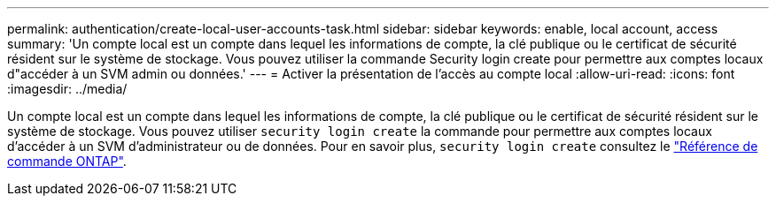 ---
permalink: authentication/create-local-user-accounts-task.html 
sidebar: sidebar 
keywords: enable, local account, access 
summary: 'Un compte local est un compte dans lequel les informations de compte, la clé publique ou le certificat de sécurité résident sur le système de stockage. Vous pouvez utiliser la commande Security login create pour permettre aux comptes locaux d"accéder à un SVM admin ou données.' 
---
= Activer la présentation de l'accès au compte local
:allow-uri-read: 
:icons: font
:imagesdir: ../media/


[role="lead"]
Un compte local est un compte dans lequel les informations de compte, la clé publique ou le certificat de sécurité résident sur le système de stockage. Vous pouvez utiliser `security login create` la commande pour permettre aux comptes locaux d'accéder à un SVM d'administrateur ou de données. Pour en savoir plus, `security login create` consultez le link:https://docs.netapp.com/us-en/ontap-cli/security-login-create.html["Référence de commande ONTAP"^].
